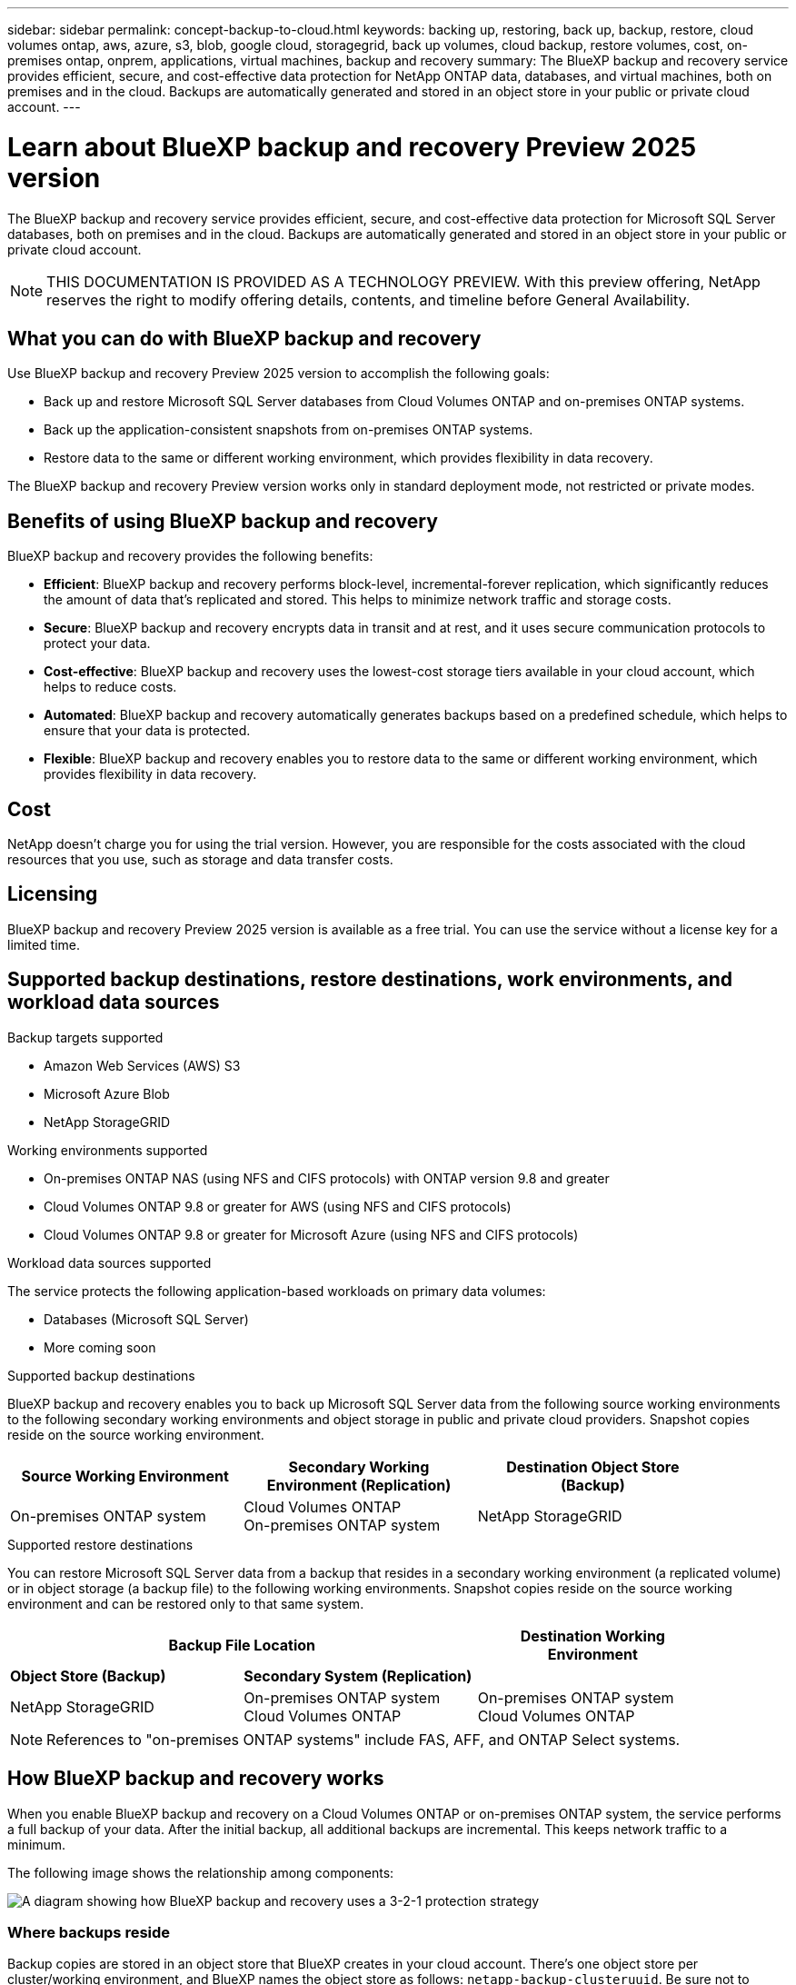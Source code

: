 ---
sidebar: sidebar
permalink: concept-backup-to-cloud.html
keywords: backing up, restoring, back up, backup, restore, cloud volumes ontap, aws, azure, s3, blob, google cloud, storagegrid, back up volumes, cloud backup, restore volumes, cost, on-premises ontap, onprem, applications, virtual machines, backup and recovery
summary: The BlueXP backup and recovery service provides efficient, secure, and cost-effective data protection for NetApp ONTAP data, databases, and virtual machines, both on premises and in the cloud. Backups are automatically generated and stored in an object store in your public or private cloud account.
---

= Learn about BlueXP backup and recovery Preview 2025 version
:hardbreaks:
:nofooter:
:icons: font
:linkattrs:
:imagesdir: ./media/

[.lead]
The BlueXP backup and recovery service provides efficient, secure, and cost-effective data protection for Microsoft SQL Server databases, both on premises and in the cloud. Backups are automatically generated and stored in an object store in your public or private cloud account.


NOTE: THIS DOCUMENTATION IS PROVIDED AS A TECHNOLOGY PREVIEW.  With this preview offering, NetApp reserves the right to modify offering details, contents, and timeline before General Availability.   


== What you can do with BlueXP backup and recovery

Use BlueXP backup and recovery Preview 2025 version to accomplish the following goals:

* Back up and restore Microsoft SQL Server databases from Cloud Volumes ONTAP and on-premises ONTAP systems. 
//link:concept-ontap-backup-to-cloud.html[See detailed features here].
* Back up the application-consistent snapshots from on-premises ONTAP systems.
// link:concept-protect-app-data-to-cloud.html[See detailed features here].
//* Back up datastores to the cloud and restore virtual machines back to the on-premises vCenter using BlueXP backup and recovery for VMware. link:concept-protect-vm-data.html[See detailed features here].
* Restore data to the same or different working environment, which provides flexibility in data recovery.


//TIP: When the BlueXP Connector is deployed in a government region in the cloud, or in a site without internet access (a dark site), BlueXP backup and recovery supports backup and restore operations only from ONTAP systems. When you use these deployment methods, BlueXP backup and recovery does not support backup and restore operations from applications.

The BlueXP backup and recovery Preview version works only in standard deployment mode, not restricted or private modes. 

== Benefits of using BlueXP backup and recovery

BlueXP backup and recovery provides the following benefits:

* **Efficient**: BlueXP backup and recovery performs block-level, incremental-forever replication, which significantly reduces the amount of data that's replicated and stored. This helps to minimize network traffic and storage costs.

* **Secure**: BlueXP backup and recovery encrypts data in transit and at rest, and it uses secure communication protocols to protect your data.

* **Cost-effective**: BlueXP backup and recovery uses the lowest-cost storage tiers available in your cloud account, which helps to reduce costs.   

* **Automated**: BlueXP backup and recovery automatically generates backups based on a predefined schedule, which helps to ensure that your data is protected.

* **Flexible**: BlueXP backup and recovery enables you to restore data to the same or different working environment, which provides flexibility in data recovery.



== Cost 

NetApp doesn't charge you for using the trial version. However, you are responsible for the costs associated with the cloud resources that you use, such as storage and data transfer costs.    

== Licensing 

BlueXP backup and recovery Preview 2025 version is available as a free trial. You can use the service without a license key for a limited time.

== Supported backup destinations, restore destinations, work environments, and workload data sources

.Backup targets supported

* Amazon Web Services (AWS) S3
//* Google Cloud Storage
* Microsoft Azure Blob
* NetApp StorageGRID

.Working environments supported

* On-premises ONTAP NAS (using NFS and CIFS protocols) with ONTAP version 9.8 and greater

* Cloud Volumes ONTAP 9.8 or greater for AWS (using NFS and CIFS protocols)

//* Cloud Volumes ONTAP 9.8 or greater for Google Cloud Platform (using NFS and CIFS protocols)

* Cloud Volumes ONTAP 9.8 or greater for Microsoft Azure (using NFS and CIFS protocols)

.Workload data sources supported

The service protects the following application-based workloads on primary data volumes:

//* NetApp file shares
//* VMware datastores
* Databases (Microsoft SQL Server)
* More coming soon


.Supported backup destinations

BlueXP backup and recovery enables you to back up Microsoft SQL Server data from the following source working environments to the following secondary working environments and object storage in public and private cloud providers. Snapshot copies reside on the source working environment.

[cols=3*,options="header",cols="33,33,33",width="90%"]
|===

| Source Working Environment
| Secondary Working Environment (Replication)
| Destination Object Store (Backup)

ifdef::aws[]
| Cloud Volumes ONTAP in AWS
| Cloud Volumes ONTAP in AWS
On-premises ONTAP system
| Amazon S3
endif::aws[]
ifdef::azure[]
| Cloud Volumes ONTAP in Azure
| Cloud Volumes ONTAP in Azure
On-premises ONTAP system
| Azure Blob
endif::azure[]
//ifdef::gcp[]
//| Cloud Volumes ONTAP in Google
//| Cloud Volumes ONTAP in Google
//On-premises ONTAP system
//| Google Cloud Storage
//endif::gcp[]
| On-premises ONTAP system
| Cloud Volumes ONTAP
On-premises ONTAP system
|
ifdef::aws[]
Amazon S3
endif::aws[]
ifdef::azure[]
Azure Blob
endif::azure[]
//ifdef::gcp[]
//Google Cloud Storage
endif::gcp[]
NetApp StorageGRID


|===

.Supported restore destinations

You can restore Microsoft SQL Server data from a backup that resides in a secondary working environment (a replicated volume) or in object storage (a backup file) to the following working environments. Snapshot copies reside on the source working environment and can be restored only to that same system.

[cols=3*,options="header",cols="33,33,33",width="90%"]
|===

2+^| Backup File Location
| Destination Working Environment

| *Object Store (Backup)* | *Secondary System (Replication)* |
ifdef::aws[]
| Amazon S3 | Cloud Volumes ONTAP in AWS
On-premises ONTAP system
| Cloud Volumes ONTAP in AWS
On-premises ONTAP system
endif::aws[]
ifdef::azure[]
| Azure Blob | Cloud Volumes ONTAP in Azure
On-premises ONTAP system
| Cloud Volumes ONTAP in Azure
On-premises ONTAP system
endif::azure[]
//ifdef::gcp[]
//| Google Cloud Storage | Cloud Volumes ONTAP in Google
//On-premises ONTAP system
//| Cloud Volumes ONTAP in Google
//On-premises ONTAP system
//endif::gcp[]
| NetApp StorageGRID | On-premises ONTAP system
Cloud Volumes ONTAP
| On-premises ONTAP system
//| ONTAP S3 | On-premises ONTAP system
Cloud Volumes ONTAP
| On-premises ONTAP system
//Cloud Volumes ONTAP

|===

NOTE: References to "on-premises ONTAP systems" include FAS, AFF, and ONTAP Select systems.


== How BlueXP backup and recovery works

When you enable BlueXP backup and recovery on a Cloud Volumes ONTAP or on-premises ONTAP system, the service performs a full backup of your data. After the initial backup, all additional backups are incremental. This keeps network traffic to a minimum.

//In most cases you'll use the BlueXP UI for all backup operations. However, starting with ONTAP 9.9.1 you can initiate volume backup operations of your on-premises ONTAP clusters using ONTAP System Manager. https://docs.netapp.com/us-en/ontap/task_cloud_backup_data_using_cbs.html[See how to use System Manager to back up your volumes to the cloud using BlueXP backup and recovery.^]

The following image shows the relationship among components:

image:diagram-br-321.jpg[A diagram showing how BlueXP backup and recovery uses a 3-2-1 protection strategy]

//image:diagram-workloads-onprem.png[A diagram showing how BlueXP backup and recovery communicates with the volumes on the source systems and the destination object storage where the backup files are located.]

//The following image shows the relationship among components for a cloud deployment:

//image:diagram-workloads-cloud.png[A diagram showing how BlueXP backup and recovery communicates with the volumes on the source systems and the destination object storage where the backup files are located.]




=== Where backups reside

Backup copies are stored in an object store that BlueXP creates in your cloud account. There's one object store per cluster/working environment, and BlueXP names the object store as follows: `netapp-backup-clusteruuid`. Be sure not to delete this object store.

ifdef::aws[]
* In AWS, BlueXP enables the https://docs.aws.amazon.com/AmazonS3/latest/dev/access-control-block-public-access.html[Amazon S3 Block Public Access feature^] on the S3 bucket.
endif::aws[]

ifdef::azure[]
* In Azure, BlueXP uses a new or existing resource group with a storage account for the Blob container. BlueXP https://docs.microsoft.com/en-us/azure/storage/blobs/anonymous-read-access-prevent[blocks public access to your blob data] by default.
endif::azure[]

//ifdef::gcp[]
//* In GCP, BlueXP uses a new or existing project with a storage account for the Google Cloud Storage bucket.
endif::gcp[]

* In StorageGRID, BlueXP uses an existing storage account for the object store bucket.

//* In ONTAP S3, BlueXP uses an existing user account for the S3 bucket.

=== When backups are taken

Unless you specify a different offset time, BlueXP backup and recovery takes backups at the following times:

* Hourly backups start 5 minutes past the hour, every hour.

* Daily backups start just after midnight each day.

* Weekly backups start just after midnight on Sunday mornings.

* Monthly backups start just after midnight on the first day of each month.

* Yearly backups start just after midnight on the first day of the year.

The start time is based on the time zone set on each source system. 

=== Backup copies are associated with your NetApp account

Backup copies are associated with the https://docs.netapp.com/us-en/bluexp-setup-admin/concept-netapp-accounts.html[NetApp account^] in which the BlueXP Connector resides.

If you have multiple Connectors in the same NetApp account, each Connector displays the same list of backups. That includes the backups associated with Cloud Volumes ONTAP and on-premises ONTAP instances from other Connectors.

== Terms that might help you with BlueXP backup and recovery 

You might benefit by understanding some terminology related to protection.

* *Protection*: Protection in BlueXP backup and recovery means ensuring that snapshots and immutable backups occur on a regular basis to a different security domain using protection policies.

//* *Workload*: A workload in BlueXP backup and recovery Preview version can include MySQL or Oracle databases, VMware datastores, or file shares.
* *Workload*: A workload in BlueXP backup and recovery Preview version can include Microsoft SQL Server databases.

